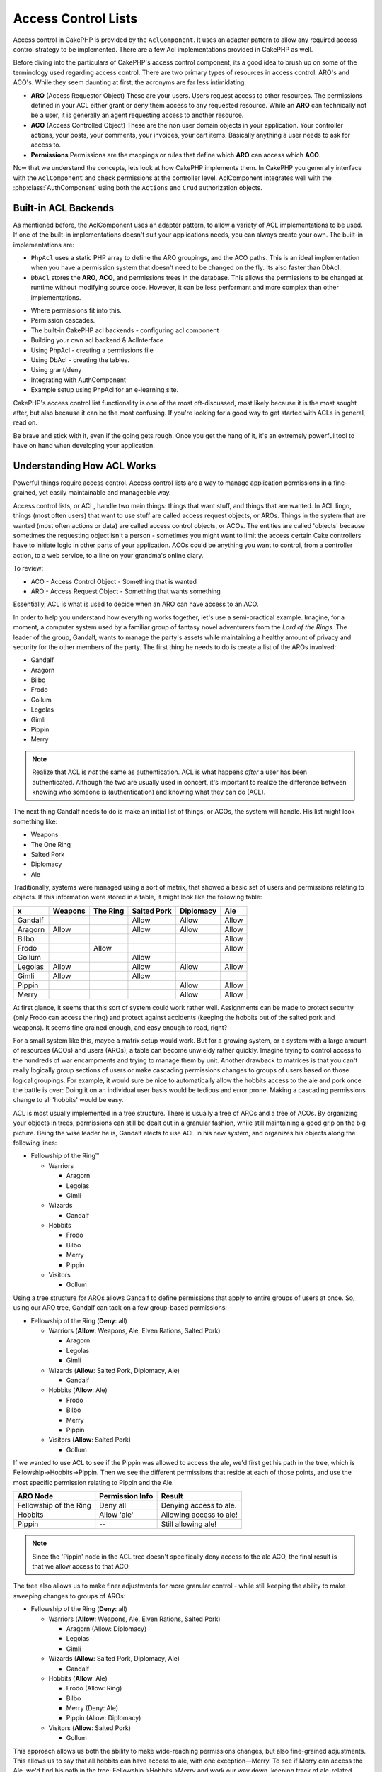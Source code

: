 Access Control Lists
####################

.. php:class:: AclComponent(ComponentCollection $collection, array $settings = array())

Access control in CakePHP is provided by the ``AclComponent``.  It
uses an adapter pattern to allow any required access control strategy to
be implemented.  There are a few Acl implementations provided in CakePHP as
well.

Before diving into the particulars of CakePHP's access control component, its a
good idea to brush up on some of the terminology used regarding access control.
There are two primary types of resources in access control.  ARO's and ACO's.
While they seem daunting at first, the acronyms are far less intimidating.

* **ARO** (Access Requestor Object) These are your users.  Users request access
  to other resources.  The permissions defined in your ACL either grant or deny
  them access to any requested resource. While an **ARO** can technically not be
  a user, it is generally an agent requesting access to another resource.
* **ACO** (Access Controlled Object) These are the non user domain objects in
  your application.  Your controller actions, your posts, your comments, your
  invoices, your cart items. Basically anything a user needs to ask for access
  to.
* **Permissions** Permissions are the mappings or rules that define which
  **ARO** can access which **ACO**.

Now that we understand the concepts, lets look at how CakePHP implements them.
In CakePHP you generally interface with the ``AclComponent`` and check
permissions at the controller level.  AclComponent integrates well with the
:php:class:`AuthComponent` using both the ``Actions`` and ``Crud`` authorization
objects.

Built-in ACL Backends
=====================

As mentioned before, the AclComponent uses an adapter pattern, to allow a
variety of ACL implementations to be used.  If one of the built-in
implementations doesn't suit your applications needs, you can always create your
own.  The built-in implementations are:

* ``PhpAcl`` uses a static PHP array to define the ARO groupings, and the ACO
  paths.  This is an ideal implementation when you have a permission system that
  doesn't need to be changed on the fly. Its also faster than DbAcl.
* ``DbAcl`` stores the **ARO**, **ACO**, and permissions trees in the database.
  This allows the permissions to be changed at runtime without modifying source
  code.  However, it can be less performant and more complex than other
  implementations.





- Where permissions fit into this.
- Permission cascades.
- The built-in CakePHP acl backends
  - configuring acl component
- Building your own acl backend & AclInterface

- Using PhpAcl
  - creating a permissions file
- Using DbAcl
  - creating the tables.
- Using grant/deny
- Integrating with AuthComponent
- Example setup using PhpAcl for an e-learning site.



CakePHP's access control list functionality is one of the most
oft-discussed, most likely because it is the most sought after, but
also because it can be the most confusing. If you're looking for a
good way to get started with ACLs in general, read on.

Be brave and stick with it, even if the going gets rough. Once you
get the hang of it, it's an extremely powerful tool to have on hand
when developing your application.

Understanding How ACL Works
===========================

Powerful things require access control. Access control lists are a
way to manage application permissions in a fine-grained, yet easily
maintainable and manageable way.

Access control lists, or ACL, handle two main things: things that
want stuff, and things that are wanted. In ACL lingo, things (most
often users) that want to use stuff are called access request
objects, or AROs. Things in the system that are wanted (most often
actions or data) are called access control objects, or ACOs. The
entities are called 'objects' because sometimes the requesting
object isn't a person - sometimes you might want to limit the
access certain Cake controllers have to initiate logic in other
parts of your application. ACOs could be anything you want to
control, from a controller action, to a web service, to a line on
your grandma's online diary.

To review:

-  ACO - Access Control Object - Something that is wanted
-  ARO - Access Request Object - Something that wants something

Essentially, ACL is what is used to decide when an ARO can have
access to an ACO.

In order to help you understand how everything works together,
let's use a semi-practical example. Imagine, for a moment, a
computer system used by a familiar group of fantasy novel
adventurers from the *Lord of the Rings*. The leader of the group,
Gandalf, wants to manage the party's assets while maintaining a
healthy amount of privacy and security for the other members of the
party. The first thing he needs to do is create a list of the AROs
involved:


-  Gandalf
-  Aragorn
-  Bilbo
-  Frodo
-  Gollum
-  Legolas
-  Gimli
-  Pippin
-  Merry

.. note::

    Realize that ACL is *not* the same as authentication. ACL is what
    happens *after* a user has been authenticated. Although the two are
    usually used in concert, it's important to realize the difference
    between knowing who someone is (authentication) and knowing what
    they can do (ACL).

The next thing Gandalf needs to do is make an initial list of
things, or ACOs, the system will handle. His list might look
something like:


-  Weapons
-  The One Ring
-  Salted Pork
-  Diplomacy
-  Ale

Traditionally, systems were managed using a sort of matrix, that
showed a basic set of users and permissions relating to objects. If
this information were stored in a table, it might look like the
following table:

======== ======== ========= ============ ========== =======
x        Weapons  The Ring  Salted Pork  Diplomacy  Ale    
======== ======== ========= ============ ========== =======
Gandalf                     Allow        Allow      Allow  
-------- -------- --------- ------------ ---------- -------
Aragorn  Allow              Allow        Allow      Allow  
-------- -------- --------- ------------ ---------- -------
Bilbo                                               Allow  
-------- -------- --------- ------------ ---------- -------
Frodo             Allow                             Allow  
-------- -------- --------- ------------ ---------- -------
Gollum                      Allow                          
-------- -------- --------- ------------ ---------- -------
Legolas  Allow              Allow        Allow      Allow  
-------- -------- --------- ------------ ---------- -------
Gimli    Allow              Allow                          
-------- -------- --------- ------------ ---------- -------
Pippin                                   Allow      Allow  
-------- -------- --------- ------------ ---------- -------
Merry                                    Allow      Allow  
======== ======== ========= ============ ========== =======

At first glance, it seems that this sort of system could work
rather well. Assignments can be made to protect security (only
Frodo can access the ring) and protect against accidents (keeping
the hobbits out of the salted pork and weapons). It seems fine
grained enough, and easy enough to read, right?

For a small system like this, maybe a matrix setup would work. But
for a growing system, or a system with a large amount of resources
(ACOs) and users (AROs), a table can become unwieldy rather
quickly. Imagine trying to control access to the hundreds of war
encampments and trying to manage them by unit. Another drawback to
matrices is that you can't really logically group sections of users
or make cascading permissions changes to groups of users based on
those logical groupings. For example, it would sure be nice to
automatically allow the hobbits access to the ale and pork once the
battle is over: Doing it on an individual user basis would be
tedious and error prone. Making a cascading permissions change to
all 'hobbits' would be easy.

ACL is most usually implemented in a tree structure. There is
usually a tree of AROs and a tree of ACOs. By organizing your
objects in trees, permissions can still be dealt out in a granular
fashion, while still maintaining a good grip on the big picture.
Being the wise leader he is, Gandalf elects to use ACL in his new
system, and organizes his objects along the following lines:


-  Fellowship of the Ring™
   
   -  Warriors
      
      -  Aragorn
      -  Legolas
      -  Gimli

   -  Wizards
      
      -  Gandalf

   -  Hobbits
      
      -  Frodo
      -  Bilbo
      -  Merry
      -  Pippin

   -  Visitors
      
      -  Gollum



Using a tree structure for AROs allows Gandalf to define
permissions that apply to entire groups of users at once. So, using
our ARO tree, Gandalf can tack on a few group-based permissions:


-  Fellowship of the Ring
   (**Deny**: all)
   
   -  Warriors
      (**Allow**: Weapons, Ale, Elven Rations, Salted Pork)
      
      -  Aragorn
      -  Legolas
      -  Gimli

   -  Wizards
      (**Allow**: Salted Pork, Diplomacy, Ale)
      
      -  Gandalf

   -  Hobbits
      (**Allow**: Ale)
      
      -  Frodo
      -  Bilbo
      -  Merry
      -  Pippin

   -  Visitors
      (**Allow**: Salted Pork)
      
      -  Gollum



If we wanted to use ACL to see if the Pippin was allowed to access
the ale, we'd first get his path in the tree, which is
Fellowship->Hobbits->Pippin. Then we see the different permissions
that reside at each of those points, and use the most specific
permission relating to Pippin and the Ale.

======================= ================ =======================
ARO Node                Permission Info  Result                 
======================= ================ =======================
Fellowship of the Ring  Deny all         Denying access to ale. 
----------------------- ---------------- -----------------------
Hobbits                 Allow 'ale'      Allowing access to ale!
----------------------- ---------------- -----------------------
Pippin                  --               Still allowing ale!    
======================= ================ =======================

.. note::

    Since the 'Pippin' node in the ACL tree doesn't specifically deny
    access to the ale ACO, the final result is that we allow access to
    that ACO.

The tree also allows us to make finer adjustments for more granular
control - while still keeping the ability to make sweeping changes
to groups of AROs:


-  Fellowship of the Ring
   (**Deny**: all)
   
   -  Warriors
      (**Allow**: Weapons, Ale, Elven Rations, Salted Pork)
      
      -  Aragorn
         (Allow: Diplomacy)
      -  Legolas
      -  Gimli

   -  Wizards
      (**Allow**: Salted Pork, Diplomacy, Ale)
      
      -  Gandalf

   -  Hobbits
      (**Allow**: Ale)
      
      -  Frodo
         (Allow: Ring)
      -  Bilbo
      -  Merry
         (Deny: Ale)
      -  Pippin
         (Allow: Diplomacy)

   -  Visitors
      (**Allow**: Salted Pork)
      
      -  Gollum



This approach allows us both the ability to make wide-reaching
permissions changes, but also fine-grained adjustments. This allows
us to say that all hobbits can have access to ale, with one
exception—Merry. To see if Merry can access the Ale, we'd find his
path in the tree: Fellowship->Hobbits->Merry and work our way down,
keeping track of ale-related permissions:

======================= ================ =======================
ARO Node                Permission Info  Result                 
======================= ================ =======================
Fellowship of the Ring  Deny all         Denying access to ale. 
----------------------- ---------------- -----------------------
Hobbits                 Allow 'ale'      Allowing access to ale!
----------------------- ---------------- -----------------------
Merry                   Deny Ale         Denying ale. 
======================= ================ =======================

Defining Permissions: Cake's INI-based ACL
==========================================

Cake's first ACL implementation was based on INI files stored in
the Cake installation. While it's useful and stable, we recommend
that you use the database backed ACL solution, mostly because of
its ability to create new ACOs and AROs on the fly. We meant it for
usage in simple applications - and especially for those folks who
might not be using a database for some reason.

By default, CakePHP's ACL is database-driven. To enable INI-based
ACL, you'll need to tell CakePHP what system you're using by
updating the following lines in app/Config/core.php

::

    <?php
    // Change these lines:
    Configure::write('Acl.classname', 'DbAcl');
    Configure::write('Acl.database', 'default');
    
    // To look like this:
    Configure::write('Acl.classname', 'IniAcl');
    //Configure::write('Acl.database', 'default');

ARO/ACO permissions are specified in **/app/Config/acl.ini.php**.
The basic idea is that AROs are specified in an INI section that
has three properties: groups, allow, and deny.


-  groups: names of ARO groups this ARO is a member of.
-  allow: names of ACOs this ARO has access to
-  deny: names of ACOs this ARO should be denied access to

ACOs are specified in INI sections that only include the allow and
deny properties.

As an example, let's see how the Fellowship ARO structure we've
been crafting would look like in INI syntax:

::

    ;-------------------------------------
    ; AROs
    ;-------------------------------------
    [aragorn]
    groups = warriors
    allow = diplomacy
    
    [legolas]
    groups = warriors
    
    [gimli]
    groups = warriors
    
    [gandalf]
    groups = wizards
    
    [frodo]
    groups = hobbits
    allow = ring
    
    [bilbo]
    groups = hobbits
    
    [merry]
    groups = hobbits
    deny = ale
    
    [pippin]
    groups = hobbits
    
    [gollum]
    groups = visitors
    
    ;-------------------------------------
    ; ARO Groups
    ;-------------------------------------
    [warriors]
    allow = weapons, ale, salted_pork
    
    [wizards]
    allow = salted_pork, diplomacy, ale
    
    [hobbits]
    allow = ale
    
    [visitors]
    allow = salted_pork

Now that you've got your permissions defined, you can skip along to
:ref:`the section on checking permissions <checking-permissions>`
using the ACL component.


Defining Permissions: Cake's Database ACL
=========================================

Now that we've covered INI-based ACL permissions, let's move on to
the (more commonly used) database ACL.

Getting Started
---------------

The default ACL permissions implementation is database powered.
Cake's database ACL consists of a set of core models, and a console
application that comes with your Cake installation. The models are
used by Cake to interact with your database in order to store and
retrieve nodes in tree format. The console application is used to
initialize your database and interact with your ACO and ARO trees.

To get started, first you'll need to make sure your
``/app/Config/database.php`` is present and correctly configured.
See section 4.1 for more information on database configuration.

Once you've done that, use the CakePHP console to create your ACL
database tables:

::

    $ cake schema create DbAcl

Running this command will drop and re-create the tables necessary
to store ACO and ARO information in tree format. The output of the
console application should look something like the following:

::

    ---------------------------------------------------------------
    Cake Schema Shell
    ---------------------------------------------------------------
    
    The following tables will be dropped.
    acos
    aros
    aros_acos
    
    Are you sure you want to drop the tables? (y/n) 
    [n] > y
    Dropping tables.
    acos updated.
    aros updated.
    aros_acos updated.
    
    The following tables will be created.
    acos
    aros
    aros_acos
    
    Are you sure you want to create the tables? (y/n) 
    [y] > y
    Creating tables.
    acos updated.
    aros updated.
    aros_acos updated.
    End create.

.. note::

    This replaces an older deprecated command, "initdb".

You can also use the SQL file found in
``app/Config/Schema/db_acl.sql``, but that's nowhere near as fun.

When finished, you should have three new database tables in your
system: acos, aros, and aros\_acos (the join table to create
permissions information between the two trees).

.. note::

    If you're curious about how Cake stores tree information in these
    tables, read up on modified database tree traversal. The ACL
    component uses CakePHP's :doc:`/core-libraries/behaviors/tree`
    to manage the trees' inheritances. The model class files for ACL
    are all compiled in a single file
    `db\_acl.php <http://api.cakephp.org/file/cake/libs/model/db_acl.php>`_.

Now that we're all set up, let's work on creating some ARO and ACO
trees.

Creating Access Request Objects (AROs) and Access Control Objects (ACOs)
------------------------------------------------------------------------

In creating new ACL objects (ACOs and AROs), realize that there are
two main ways to name and access nodes. The *first* method is to
link an ACL object directly to a record in your database by
specifying a model name and foreign key value. The *second* method
can be used when an object has no direct relation to a record in
your database - you can provide a textual alias for the object.

.. note::

    In general, when you're creating a group or higher level object,
    use an alias. If you're managing access to a specific item or
    record in the database, use the model/foreign key method.

You create new ACL objects using the core CakePHP ACL models. In
doing so, there are a number of fields you'll want to use when
saving data: ``model``, ``foreign_key``, ``alias``, and
``parent_id``.

The ``model`` and ``foreign_key`` fields for an ACL object allows
you to link up the object to its corresponding model record (if
there is one). For example, many AROs will have corresponding User
records in the database. Setting an ARO's ``foreign_key`` to the
User's ID will allow you to link up ARO and User information with a
single User model find() call if you've set up the correct model
associations. Conversely, if you want to manage edit operation on a
specific blog post or recipe listing, you may choose to link an ACO
to that specific model record.

The ``alias`` for an ACL object is just a human-readable label you
can use to identify an ACL object that has no direct model record
correlation. Aliases are usually useful in naming user groups or
ACO collections.

The ``parent_id`` for an ACL object allows you to fill out the tree
structure. Supply the ID of the parent node in the tree to create a
new child.

Before we can create new ACL objects, we'll need to load up their
respective classes. The easiest way to do this is to include Cake's
ACL Component in your controller's $components array:

::

    <?php
    public $components = array('Acl');

Once we've got that done, let's see what some examples of creating
these objects might look like. The following code could be placed
in a controller action somewhere:

.. note::

    While the examples here focus on ARO creation, the same techniques
    can be used to create an ACO tree.

Keeping with our Fellowship setup, let's first create our ARO
groups. Because our groups won't really have specific records tied
to them, we'll use aliases to create these ACL objects. What we're
doing here is from the perspective of a controller action, but
could be done elsewhere. What we'll cover here is a bit of an
artificial approach, but you should feel comfortable using these
techniques to build AROs and ACOs on the fly.

This shouldn't be anything drastically new - we're just using
models to save data like we always do:

::

    <?php
    function anyAction() {
        $aro =& $this->Acl->Aro;
        
        // Here's all of our group info in an array we can iterate through
        $groups = array(
            0 => array(
                'alias' => 'warriors'
            ),
            1 => array(
                'alias' => 'wizards'
            ),
            2 => array(
                'alias' => 'hobbits'
            ),
            3 => array(
                'alias' => 'visitors'
            ),
        );
        
        // Iterate and create ARO groups
        foreach ($groups as $data) {
            // Remember to call create() when saving in loops...
            $aro->create();
            
            // Save data
            $aro->save($data);
        }
    
        // Other action logic goes here...
    }

Once we've got them in there, we can use the ACL console
application to verify the tree structure.

::

    $ cake acl view aro
    
    Aro tree:
    ---------------------------------------------------------------
      [1]warriors
    
      [2]wizards
    
      [3]hobbits
    
      [4]visitors
    
    ---------------------------------------------------------------

I suppose it's not much of a tree at this point, but at least we've
got some verification that we've got four top-level nodes. Let's
add some children to those ARO nodes by adding our specific user
AROs under these groups. Every good citizen of Middle Earth has an
account in our new system, so we'll tie these ARO records to
specific model records in our database.

.. note::

    When adding child nodes to a tree, make sure to use the ACL node
    ID, rather than a foreign\_key value.

::

    <?php
    function anyAction() {
        $aro = new Aro();
        
        // Here are our user records, ready to be linked up to new ARO records
        // This data could come from a model and modified, but we're using static
        // arrays here for demonstration purposes.
        
        $users = array(
            0 => array(
                'alias' => 'Aragorn',
                'parent_id' => 1,
                'model' => 'User',
                'foreign_key' => 2356,
            ),
            1 => array(
                'alias' => 'Legolas',
                'parent_id' => 1,
                'model' => 'User',
                'foreign_key' => 6342,
            ),
            2 => array(
                'alias' => 'Gimli',
                'parent_id' => 1,
                'model' => 'User',
                'foreign_key' => 1564,
            ),
            3 => array(
                'alias' => 'Gandalf',
                'parent_id' => 2,
                'model' => 'User',
                'foreign_key' => 7419,
            ),
            4 => array(
                'alias' => 'Frodo',
                'parent_id' => 3,
                'model' => 'User',
                'foreign_key' => 7451,
            ),
            5 => array(
                'alias' => 'Bilbo',
                'parent_id' => 3,
                'model' => 'User',
                'foreign_key' => 5126,
            ),
            6 => array(
                'alias' => 'Merry',
                'parent_id' => 3,
                'model' => 'User',
                'foreign_key' => 5144,
            ),
            7 => array(
                'alias' => 'Pippin',
                'parent_id' => 3,
                'model' => 'User',
                'foreign_key' => 1211,
            ),
            8 => array(
                'alias' => 'Gollum',
                'parent_id' => 4,
                'model' => 'User',
                'foreign_key' => 1337,
            ),
        );
        
        // Iterate and create AROs (as children)
        foreach ($users as $data) {
            // Remember to call create() when saving in loops...
            $aro->create();
    
            //Save data
            $aro->save($data);
        }
        
        // Other action logic goes here...
    }

.. note::

    Typically you won't supply both an alias and a model/foreign\_key,
    but we're using both here to make the structure of the tree easier
    to read for demonstration purposes.

The output of that console application command should now be a
little more interesting. Let's give it a try:

::

    $ cake acl view aro
    
    Aro tree:
    ---------------------------------------------------------------
      [1]warriors
    
        [5]Aragorn
    
        [6]Legolas
    
        [7]Gimli
    
      [2]wizards
    
        [8]Gandalf
    
      [3]hobbits
    
        [9]Frodo
    
        [10]Bilbo
    
        [11]Merry
    
        [12]Pippin
    
      [4]visitors
    
        [13]Gollum
    
    ---------------------------------------------------------------

Now that we've got our ARO tree setup properly, let's discuss a
possible approach for structuring an ACO tree. While we can
structure more of an abstract representation of our ACO's, it's
often more practical to model an ACO tree after Cake's
Controller/Action setup. We've got five main objects we're handling
in this Fellowship scenario, and the natural setup for that in a
Cake application is a group of models, and ultimately the
controllers that manipulate them. Past the controllers themselves,
we'll want to control access to specific actions in those
controllers.

Based on that idea, let's set up an ACO tree that will mimic a Cake
app setup. Since we have five ACOs, we'll create an ACO tree that
should end up looking something like the following:


-  Weapons
-  Rings
-  PorkChops
-  DiplomaticEfforts
-  Ales

One nice thing about a Cake ACL setup is that each ACO
automatically contains four properties related to CRUD (create,
read, update, and delete) actions. You can create children nodes
under each of these five main ACOs, but using Cake's built in
action management covers basic CRUD operations on a given object.
Keeping this in mind will make your ACO trees smaller and easier to
maintain. We'll see how these are used later on when we discuss how
to assign permissions.

Since you're now a pro at adding AROs, use those same techniques to
create this ACO tree. Create these upper level groups using the
core Aco model.

Assigning Permissions
---------------------

After creating our ACOs and AROs, we can finally assign permissions
between the two groups. This is done using Cake's core Acl
component. Let's continue on with our example.

Here we'll work in the context of a controller action. We do that
because permissions are managed by the Acl Component.

::

    <?php
    class SomethingsController extends AppController {
        // You might want to place this in the AppController
        // instead, but here works great too.
    
        public $components = array('Acl');
    
    }

Let's set up some basic permissions using the AclComponent in an
action inside this controller.

::

    <?php
    function index() {
        // Allow warriors complete access to weapons
        // Both these examples use the alias syntax
        $this->Acl->allow('warriors', 'Weapons');
        
        // Though the King may not want to let everyone
        // have unfettered access
        $this->Acl->deny('warriors/Legolas', 'Weapons', 'delete');
        $this->Acl->deny('warriors/Gimli',   'Weapons', 'delete');
        
        die(print_r('done', 1));
    }

The first call we make to the AclComponent allows any user under
the 'warriors' ARO group full access to anything under the
'Weapons' ACO group. Here we're just addressing ACOs and AROs by
their aliases.

Notice the usage of the third parameter? That's where we use those
handy actions that are in-built for all Cake ACOs. The default
options for that parameter are ``create``, ``read``, ``update``,
and ``delete`` but you can add a column in the ``aros_acos``
database table (prefixed with \_ - for example ``_admin``) and use
it alongside the defaults.

The second set of calls is an attempt to make a more fine-grained
permission decision. We want Aragorn to keep his full-access
privileges, but deny other warriors in the group the ability to
delete Weapons records. We're using the alias syntax to address the
AROs above, but you might want to use the model/foreign key syntax
yourself. What we have above is equivalent to this:

::

    <?php
    // 6342 = Legolas
    // 1564 = Gimli
    
    $this->Acl->deny(array('model' => 'User', 'foreign_key' => 6342), 'Weapons', 'delete');
    $this->Acl->deny(array('model' => 'User', 'foreign_key' => 1564), 'Weapons', 'delete');

.. note::

    Addressing a node using the alias syntax uses a slash-delimited
    string ('/users/employees/developers'). Addressing a node using
    model/foreign key syntax uses an array with two parameters:
    ``array('model' => 'User', 'foreign_key' => 8282)``.

The next section will help us validate our setup by using the
AclComponent to check the permissions we've just set up.

.. _checking-permissions:

Checking Permissions: The ACL Component
---------------------------------------

Let's use the AclComponent to make sure dwarves and elves can't
remove things from the armory. At this point, we should be able to
use the AclComponent to make a check between the ACOs and AROs
we've created. The basic syntax for making a permissions check is:

::

    <?php
    $this->Acl->check($aro, $aco, $action = '*');

Let's give it a try inside a controller action:

::

    <?php
    function index() {
        // These all return true:
        $this->Acl->check('warriors/Aragorn', 'Weapons');
        $this->Acl->check('warriors/Aragorn', 'Weapons', 'create');
        $this->Acl->check('warriors/Aragorn', 'Weapons', 'read');
        $this->Acl->check('warriors/Aragorn', 'Weapons', 'update');
        $this->Acl->check('warriors/Aragorn', 'Weapons', 'delete');
        
        // Remember, we can use the model/id syntax 
        // for our user AROs
        $this->Acl->check(array('User' => array('id' => 2356)), 'Weapons');
        
        // These also return true:
        $result = $this->Acl->check('warriors/Legolas', 'Weapons', 'create');
        $result = $this->Acl->check('warriors/Gimli', 'Weapons', 'read');
        
        // But these return false:
        $result = $this->Acl->check('warriors/Legolas', 'Weapons', 'delete');
        $result = $this->Acl->check('warriors/Gimli', 'Weapons', 'delete');
    }

The usage here is demonstrational, but hopefully you can see how
checking like this can be used to decide whether or not to allow
something to happen, show an error message, or redirect the user to
a login.


.. meta::
    :title lang=en: Access Control Lists
    :keywords lang=en: fantasy novel,access control list,request objects,online diary,request object,acls,adventurers,gandalf,lingo,web service,computer system,grandma,lord of the rings,entities,assets,logic,cakephp,stuff,control objects,control object
